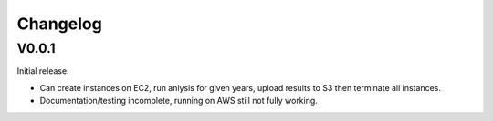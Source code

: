 Changelog
=========

V0.0.1
------

Initial release.

* Can create instances on EC2, run anlysis for given years, upload results to S3 then terminate all
  instances.
* Documentation/testing incomplete, running on AWS still not fully working.

